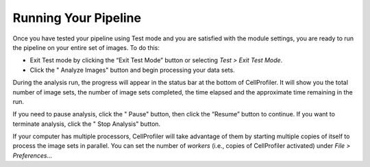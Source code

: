 Running Your Pipeline
=====================

Once you have tested your pipeline using Test mode and you are satisfied
with the module settings, you are ready to run the pipeline on your
entire set of images. To do this:

-  Exit Test mode by clicking the “Exit Test Mode” button or selecting
   *Test > Exit Test Mode*.
-  Click the "|HelpContent_RunningPipeline_image0| Analyze Images" button and begin processing your
   data sets.

During the analysis run, the progress will appear in the status bar at
the bottom of CellProfiler. It will show you the total number of image
sets, the number of image sets completed, the time elapsed and the
approximate time remaining in the run.

If you need to pause analysis, click the "|HelpContent_RunningPipeline_image1| Pause" button, then
click the “Resume” button to continue. If you want to terminate
analysis, click the "|HelpContent_RunningPipeline_image2| Stop Analysis" button.

If your computer has multiple processors, CellProfiler will take
advantage of them by starting multiple copies of itself to process the
image sets in parallel. You can set the number of *workers* (i.e., copies
of CellProfiler activated) under *File > Preferences…*

.. |HelpContent_RunningPipeline_image0| image:: ../images/IMG_ANALYZE_16.png
.. |HelpContent_RunningPipeline_image1| image:: ../images/IMG_PAUSE.png
.. |HelpContent_RunningPipeline_image2| image:: ../images/stop.png
